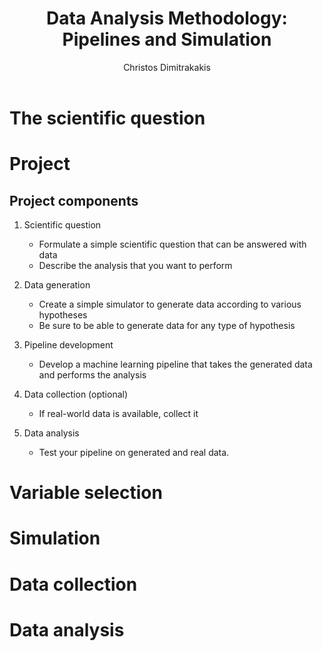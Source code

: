 #+TITLE: Data Analysis Methodology: Pipelines and Simulation
#+AUTHOR: Christos Dimitrakakis
#+EMAIL:christos.dimitrakakis@unine.ch
#+LaTeX_HEADER: \include{preamble}
#+LaTeX_HEADER: \usepackage{tikz}
#+LaTeX_HEADER: \usepackage{pgfplots}
#+LaTeX_HEADER: \usetikzlibrary{datavisualization}
#+LaTeX_CLASS_OPTIONS: [smaller]
#+COLUMNS: %40ITEM %10BEAMER_env(Env) %9BEAMER_envargs(Env Args) %4BEAMER_col(Col) %10BEAMER_extra(Extra)
#+TAGS: activity advanced definition exercise homework project example theory code
#+OPTIONS:   H:2
#+latex_header: \AtBeginSection[]{\begin{frame}<beamer>\frametitle{Topic}\tableofcontents[currentsection]\end{frame}}


* The scientific question
* Project
** Project components
*** Scientific question
- Formulate a simple scientific question that can be answered with data
- Describe the analysis that you want to perform
*** Data generation
- Create a simple simulator to generate data according to various hypotheses
- Be sure to be able to generate data for any type of hypothesis
*** Pipeline development
- Develop a machine learning pipeline that takes the generated data and performs the analysis
*** Data collection (optional)
- If real-world data is available, collect it
*** Data analysis
- Test your pipeline on generated and real data.
  
* Variable selection

* Simulation

* Data collection

* Data analysis


